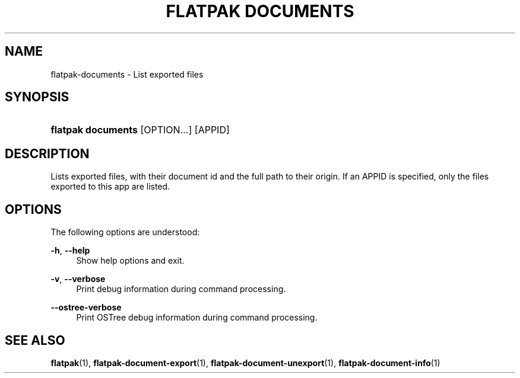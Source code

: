 '\" t
.\"     Title: flatpak documents
.\"    Author: Alexander Larsson <alexl@redhat.com>
.\" Generator: DocBook XSL Stylesheets vsnapshot <http://docbook.sf.net/>
.\"      Date: 03/29/2019
.\"    Manual: flatpak documents
.\"    Source: flatpak
.\"  Language: English
.\"
.TH "FLATPAK DOCUMENTS" "1" "" "flatpak" "flatpak documents"
.\" -----------------------------------------------------------------
.\" * Define some portability stuff
.\" -----------------------------------------------------------------
.\" ~~~~~~~~~~~~~~~~~~~~~~~~~~~~~~~~~~~~~~~~~~~~~~~~~~~~~~~~~~~~~~~~~
.\" http://bugs.debian.org/507673
.\" http://lists.gnu.org/archive/html/groff/2009-02/msg00013.html
.\" ~~~~~~~~~~~~~~~~~~~~~~~~~~~~~~~~~~~~~~~~~~~~~~~~~~~~~~~~~~~~~~~~~
.ie \n(.g .ds Aq \(aq
.el       .ds Aq '
.\" -----------------------------------------------------------------
.\" * set default formatting
.\" -----------------------------------------------------------------
.\" disable hyphenation
.nh
.\" disable justification (adjust text to left margin only)
.ad l
.\" -----------------------------------------------------------------
.\" * MAIN CONTENT STARTS HERE *
.\" -----------------------------------------------------------------
.SH "NAME"
flatpak-documents \- List exported files
.SH "SYNOPSIS"
.HP \w'\fBflatpak\ documents\fR\ 'u
\fBflatpak documents\fR [OPTION...] [APPID]
.SH "DESCRIPTION"
.PP
Lists exported files, with their document id and the full path to their origin\&. If an
APPID
is specified, only the files exported to this app are listed\&.
.SH "OPTIONS"
.PP
The following options are understood:
.PP
\fB\-h\fR, \fB\-\-help\fR
.RS 4
Show help options and exit\&.
.RE
.PP
\fB\-v\fR, \fB\-\-verbose\fR
.RS 4
Print debug information during command processing\&.
.RE
.PP
\fB\-\-ostree\-verbose\fR
.RS 4
Print OSTree debug information during command processing\&.
.RE
.SH "SEE ALSO"
.PP
\fBflatpak\fR(1),
\fBflatpak-document-export\fR(1),
\fBflatpak-document-unexport\fR(1),
\fBflatpak-document-info\fR(1)
